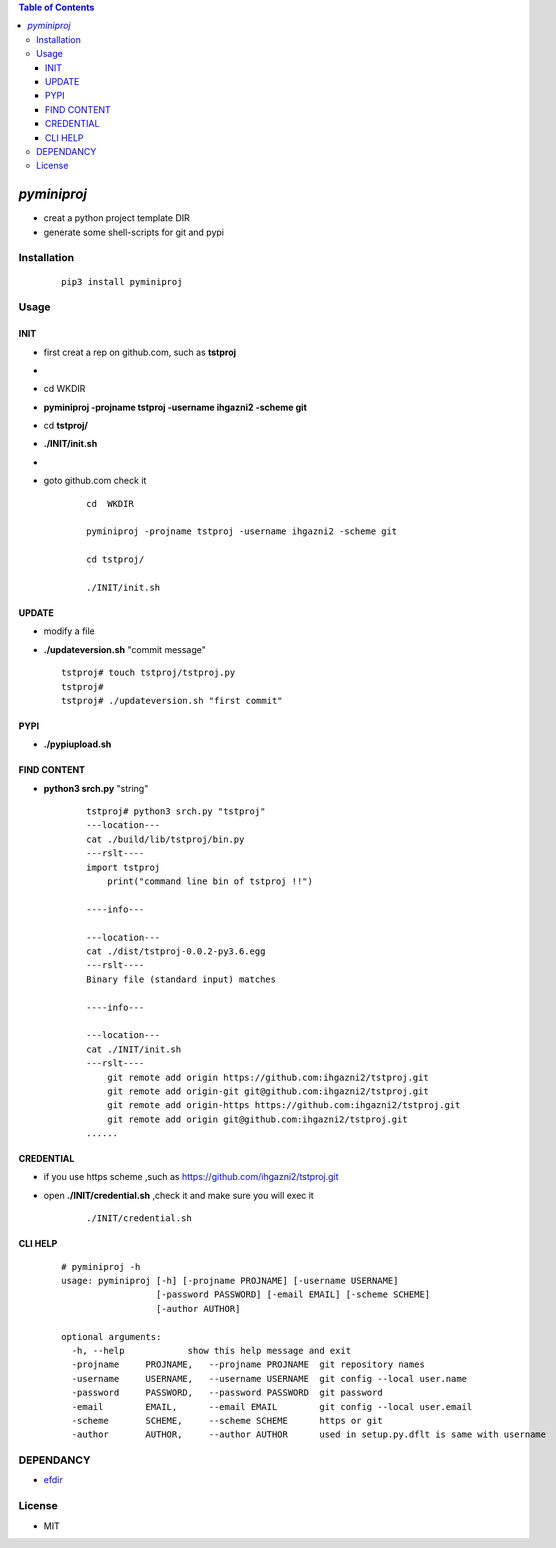 .. contents:: Table of Contents
   :depth: 5


*pyminiproj*
------------

- creat a python project template DIR 
- generate some shell-scripts for git and pypi


Installation
============

    ::
    
        pip3 install pyminiproj


Usage
=====

INIT
~~~~

- first creat a rep on github.com, such as **tstproj**
- 
- cd  WKDIR
- **pyminiproj -projname tstproj -username ihgazni2 -scheme git**
- cd **tstproj/**
- **./INIT/init.sh**
- 
- goto github.com check it

    ::
        
        cd  WKDIR
        
        pyminiproj -projname tstproj -username ihgazni2 -scheme git
        
        cd tstproj/
        
        ./INIT/init.sh


UPDATE
~~~~~~

-   modify a file
-   **./updateversion.sh** "commit message"

    ::
        
        tstproj# touch tstproj/tstproj.py
        tstproj#
        tstproj# ./updateversion.sh "first commit"


PYPI 
~~~~

- **./pypiupload.sh**


FIND CONTENT  
~~~~~~~~~~~~

- **python3 srch.py** "string"

    ::
        
        tstproj# python3 srch.py "tstproj"
        ---location---
        cat ./build/lib/tstproj/bin.py
        ---rslt----
        import tstproj
            print("command line bin of tstproj !!")
        
        ----info---
        
        ---location---
        cat ./dist/tstproj-0.0.2-py3.6.egg
        ---rslt----
        Binary file (standard input) matches
        
        ----info---
        
        ---location---
        cat ./INIT/init.sh
        ---rslt----
            git remote add origin https://github.com:ihgazni2/tstproj.git
            git remote add origin-git git@github.com:ihgazni2/tstproj.git
            git remote add origin-https https://github.com:ihgazni2/tstproj.git
            git remote add origin git@github.com:ihgazni2/tstproj.git
        ......

CREDENTIAL
~~~~~~~~~~

- if you use https scheme ,such as https://github.com/ihgazni2/tstproj.git
- open **./INIT/credential.sh** ,check it and make sure you will exec it

    ::
        
        ./INIT/credential.sh


CLI HELP
~~~~~~~~
    
    ::
        
        # pyminiproj -h
        usage: pyminiproj [-h] [-projname PROJNAME] [-username USERNAME]
                          [-password PASSWORD] [-email EMAIL] [-scheme SCHEME]
                          [-author AUTHOR]
        
        optional arguments:
          -h, --help            show this help message and exit
          -projname     PROJNAME,   --projname PROJNAME  git repository names
          -username     USERNAME,   --username USERNAME  git config --local user.name
          -password     PASSWORD,   --password PASSWORD  git password
          -email        EMAIL,      --email EMAIL        git config --local user.email
          -scheme       SCHEME,     --scheme SCHEME      https or git
          -author       AUTHOR,     --author AUTHOR      used in setup.py.dflt is same with username
        


DEPENDANCY
==========

- `efdir <https://github.com/ihgazni2/efdir>`__


License
=======

- MIT


